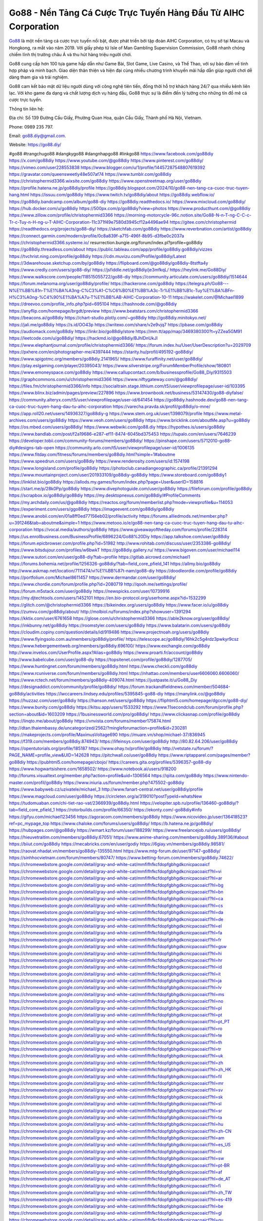 Go88 - Nền Tảng Cá Cược Trực Tuyến Hàng Đầu Từ AIHC Corporation
===================================

`Go88 <https://go88.diy/>`_ là một nền tảng cá cược trực tuyến nổi bật, được phát triển bởi tập đoàn AIHC Corporation, có trụ sở tại Macau và Hongkong, ra mắt vào năm 2019. Với giấy phép từ Isle of Man Gambling Supervision Commission, Go88 nhanh chóng chiếm lĩnh thị trường châu Á và thu hút hàng triệu người chơi. 

Go88 cung cấp hơn 100 tựa game hấp dẫn như Game Bài, Slot Game, Live Casino, và Thể Thao, với sự bảo đảm về tính hợp pháp và minh bạch. Giao diện thân thiện và hiện đại cùng nhiều chương trình khuyến mãi hấp dẫn giúp người chơi dễ dàng tham gia và trải nghiệm. 

Go88 cam kết bảo mật dữ liệu người dùng với công nghệ tiên tiến, đồng thời hỗ trợ khách hàng 24/7 qua nhiều kênh liên lạc. Với kho game đa dạng và chất lượng dịch vụ hàng đầu, Go88 thực sự là điểm đến lý tưởng cho những tín đồ mê cá cược trực tuyến.

Thông tin liên hệ: 

Địa chỉ: Số 139 Đường Cầu Giấy, Phường Quan Hoa, quận Cầu Giấy,  Thành phố Hà Nội, Vietnam. 

Phone: 0989 235 797. 

Email: go88.diy@gmail.com. 

Website: https://go88.diy/ 

#go88 #trangchugo88 #dangkygo88 #dangnhapgo88 #linkgo88
https://www.facebook.com/go88diy
https://x.com/go88diy
https://www.youtube.com/@go88diy
https://www.pinterest.com/go88diy/
https://vimeo.com/user228553838
https://www.blogger.com/u/1/profile/14457287548807619392
https://gravatar.com/queensweetly48e507af74
https://www.tumblr.com/go88diy
https://christophermid3366.wixsite.com/go88diy
https://www.openstreetmap.org/user/go88diy
https://profile.hatena.ne.jp/go88diy/profile
https://go88diy.blogspot.com/2024/10/go88-nen-tang-ca-cuoc-truc-tuyen-hang.html
https://issuu.com/go88diy
https://www.twitch.tv/go88diy/about
https://go88diy.webflow.io/
https://go88diy.bandcamp.com/album/go88-diy
https://go88diy.readthedocs.io/
https://www.mixcloud.com/go88diy/
https://hub.docker.com/u/go88diy
https://500px.com/p/go88diy?view=photos
https://www.producthunt.com/@go88diy
https://www.zillow.com/profile/christophermid3366
https://morning-motorcycle-96c.notion.site/Go88-N-n-T-ng-C-C-c-Tr-c-Tuy-n-H-ng-u-T-AIHC-Corporation-11c371f49e7580d3945cf12a4496ae94
https://gitee.com/christophermid
https://readthedocs.org/projects/go88-diy/
https://sketchfab.com/go88diy
https://www.reverbnation.com/artist/go88diy
https://connect.garmin.com/modern/profile/0c8a839f-a715-496f-8b95-d3fbe0c2037a
https://christophermid3366.systeme.io/
resurrection.bungie.org/forum/index.pl?profile=go88diy
https://go88diy.threadless.com/about
https://public.tableau.com/app/profile/go88diy.go88diy/vizzes
https://tvchrist.ning.com/profile/go88diy
https://cdn.muvizu.com/Profile/go88diy/Latest
https://3dwarehouse.sketchup.com/by/go88diy
https://flipboard.com/@go88diy/go88diy-8tstfta4y
https://www.credly.com/users/go88-diy/
https://jsfiddle.net/go88diy/je3mfkqL/
https://heylink.me/Go88Diy/
https://www.walkscore.com/people/118515055722/go88-diy
https://community.articulate.com/users/go88diy/1514644
https://forum.melanoma.org/user/go88diy/profile/
https://hackerone.com/go88diy
https://telegra.ph/Go88---N%E1%BB%81n-T%E1%BA%A3ng-C%C3%A1-C%C6%B0%E1%BB%A3c-Tr%E1%BB%B1c-Tuy%E1%BA%BFn-H%C3%A0ng-%C4%90%E1%BA%A7u-T%E1%BB%AB-AIHC-Corporation-10-11
https://wakelet.com/@Michael1899
https://dreevoo.com/profile_info.php?pid=695104
https://hashnode.com/@go88diy
https://anyflip.com/homepage/brgdt/preview
https://www.beatstars.com/christophermid3366
https://beacons.ai/go88diy
https://chart-studio.plotly.com/~go88diy
http://go88diy.minitokyo.net/
https://jali.me/go88diy
https://s.id/OO43p
https://writexo.com/share/v2e9vjq7
https://pbase.com/go88diy
https://audiomack.com/go88diy
https://linkr.bio/go88diy/store
https://mm.tt/app/map/3469380300?t=yZZea5GM91
https://leetcode.com/u/go88diy/
https://hackmd.io/@go88diy/BJhlDnUkJl
https://www.elephantjournal.com/profile/christophermid3366/
https://forum.index.hu/User/UserDescription?u=2029709
https://pxhere.com/en/photographer-me/4397444
https://starity.hu/profil/495192-go88diy/
https://www.spigotmc.org/members/go88diy.2141965/
https://www.furaffinity.net/user/go88diy/
https://play.eslgaming.com/player/20395043/
https://www.silverstripe.org/ForumMemberProfile/show/180801
https://www.emoneyspace.com/go88diy
https://www.callupcontact.com/b/businessprofile/Go88_Diy/9315503
https://graphcommons.com/u/christophermid3366
https://www.niftygateway.com/@go88diy/
https://files.fm/christophermid3366/info
https://socialtrain.stage.lithium.com/t5/user/viewprofilepage/user-id/103395
https://www.blinx.biz/admin/pages/preview/227896
https://www.brownbook.net/business/53147430/go88-diyfalse/
https://community.alteryx.com/t5/user/viewprofilepage/user-id/641454
https://go88diy.hashnode.dev/go88-nen-tang-ca-cuoc-truc-tuyen-hang-dau-tu-aihc-corporation
https://varecha.pravda.sk/profil/go88diy/o-mne/
https://app.roll20.net/users/14936327/go88diy-g
https://www.stem.org.uk/user/1398079/profile
https://www.metal-archives.com/users/go88diy
https://www.veoh.com/users/go88diy
https://www.bricklink.com/aboutMe.asp?u=go88diy
https://os.mbed.com/users/go88diy/
https://www.webwiki.com/go88.diy
https://hypothes.is/users/go88diy
https://www.bandlab.com/post/f2a19686-e287-ef11-8474-6045bd375453
https://tupalo.com/en/users/7646239
https://developer.tobii.com/community-forums/members/go88diy/
https://pinshape.com/users/5712010-go88-diy#designs-tab-open
https://community.arlo.com/t5/user/viewprofilepage/user-id/1006135
https://www.fitday.com/fitness/forums/members/go88diy.html?simple=1#aboutme
https://www.speedrun.com/users/go88diy
https://www.renderosity.com/users/id:1574198
https://www.longisland.com/profile/go88diy
https://photoclub.canadiangeographic.ca/profile/21391294
https://www.mountainproject.com/user/201933109/go88diy-go88diy
https://www.storeboard.com/go88diy1
https://linklist.bio/go88diy
https://allods.my.games/forum/index.php?page=User&userID=158816
https://start.me/p/28k0Pp/go88diy
https://www.divephotoguide.com/user/go88diy
https://fileforum.com/profile/go88diy
https://scrapbox.io/go88diy/go88diy
https://my.desktopnexus.com/go88diy/#ProfileComments
https://my.archdaily.com/us/@go88diy
https://reactos.org/forum/memberlist.php?mode=viewprofile&u=114053
https://experiment.com/users/ggo88diy
https://imageevent.com/go88diy/go88diy
https://www.anobii.com/en/01a8ff0ed77156eb02/profile/activity
https://forums.alliedmods.net/member.php?u=391246&tab=aboutme&simple=1
https://www.metooo.io/e/go88-nen-tang-ca-cuoc-truc-tuyen-hang-dau-tu-aihc-corporation
https://vocal.media/authors/go88diy
https://www.giveawayoftheday.com/forums/profile/228314
https://us.enrollbusiness.com/BusinessProfile/6896224/Go88%20Diy
https://app.talkshoe.com/user/go88diy
https://forum.epicbrowser.com/profile.php?id=51982
http://www.rohitab.com/discuss/user/2353386-go88diy/
https://www.bitsdujour.com/profiles/w6bwkT
https://go88diy.gallery.ru/
https://www.bigoven.com/user/michael114
https://www.sutori.com/en/user/go88-diy?tab=profile
https://gitlab.aicrowd.com/michael1
https://forums.bohemia.net/profile/1256326-go88diy/?tab=field_core_pfield_141
https://allmy.bio/go88diy
http://www.askmap.net/location/7111474/vi%E1%BB%87t-nam/go88-diy
https://doodleordie.com/profile/go88diy
https://portfolium.com/Michael8611457
https://www.dermandar.com/user/go88diy/
https://www.chordie.com/forum/profile.php?id=2080719
http://qooh.me/settings/profile/
https://forum.m5stack.com/user/go88diy
https://newspicks.com/user/10739916
https://my.djtechtools.com/users/1452101
https://en.bio-protocol.org/userhome.aspx?id=1532299
https://glitch.com/@christophermid3366
https://bikeindex.org/users/go88diy
https://www.facer.io/u/go88diy
https://zumvu.com/go88diy/about/
http://molbiol.ru/forums/index.php?showuser=1391294
https://kktix.com/user/6761658
https://glose.com/u/christophermid3366
https://able2know.org/user/go88diy/
https://inkbunny.net/go88diy
https://roomstyler.com/users/go88diy
https://www.balatarin.com/users/go88diy
https://cloudim.copiny.com/question/details/id/919486
https://www.projectnoah.org/users/go88diy
https://www.flyingsolo.com.au/members/go88diy/profile/
https://telescope.ac/go88diy/16hk2c5g4rdz3pwkyr9csz
https://www.hebergementweb.org/members/go88diy.696100/
https://www.exchangle.com/go88diy
http://www.invelos.com/UserProfile.aspx?Alias=go88diy
https://www.proarti.fr/account/go88diy
http://www.babelcube.com/user/go88-diy
https://topsitenet.com/profile/go88diy/1287705/
https://www.huntingnet.com/forum/members/go88diy.html
https://www.checkli.com/go88diy
https://www.rcuniverse.com/forum/members/go88diy.html
https://nhattao.com/members/user6606060.6606060/
https://www.rctech.net/forum/members/go88diy-409074.html
https://justpaste.it/u/Go88_Diy
https://designaddict.com/community/profile/go88diy/
https://forum.trackandfieldnews.com/member/504684-go88diy/activities
https://lwccareers.lindsey.edu/profiles/5395845-go88-diy
https://manylink.co/@go88diy
https://huzzaz.com/user/go88diy
https://hanson.net/users/go88diy
https://fliphtml5.com/homepage/dgccm/go88-diy/
https://www.bunity.com/go88diy
https://kitsu.app/users/1533292
https://www.11secondclub.com/forum/profile.php?section=about&id=1603209
https://1businessworld.com/pro/go88diy/
https://www.clickasnap.com/profile/go88diy
https://linqto.me/about/go88diy
https://vnvista.com/forums/member175874.html
http://dtan.thaiembassy.de/uncategorized/2562/?mingleforumaction=profile&id=230281
https://makeprojects.com/profile/MaximusVoltage690
https://muare.vn/shop/michael-37/836945
https://f319.com/members/go88diy.874943/
https://lifeinsys.com/user/go88diy
http://80.82.64.206/user/go88diy
https://opentutorials.org/profile/185187
https://www.ohay.tv/profile/go88diy
http://vetstate.ru/forum/?PAGE_NAME=profile_view&UID=142628
https://pitchwall.co/user/go88diy
https://www.riptapparel.com/pages/member?go88diy
https://pubhtml5.com/homepage/cbojo/
https://careers.gita.org/profiles/5396357-go88-diy
https://www.hogwartsishere.com/1658502/
https://www.notebook.ai/users/918200
http://forums.visualtext.org/member.php?action=profile&uid=1306564
https://qiita.com/go88diy
https://www.nintendo-master.com/profil/go88diy
https://www.iniuria.us/forum/member.php?475502-go88diy
https://www.babyweb.cz/uzivatele/michael_3
http://www.fanart-central.net/user/go88diy/profile
https://www.magcloud.com/user/go88diy
https://circleten.org/a/319010?postTypeId=whatsNew
https://tudomuaban.com/chi-tiet-rao-vat/2366939/go88diy.html
https://velopiter.spb.ru/profile/136460-go88diy/?tab=field_core_pfield_1
https://rotorbuilds.com/profile/66350/
https://ekonty.com/-go88diy#info
https://gifyu.com/michael123456
https://agoracom.com/members/go88diy
https://www.nicovideo.jp/user/136418523?ref=pc_mypage_top
https://www.chaloke.com/forums/users/go88diy/
https://b.hatena.ne.jp/go88diy/
https://hubpages.com/@go88diy
https://wmart.kz/forum/user/188299/
https://www.freelancejob.ru/users/go88diy/
https://hieuvetraitim.com/members/go88diy.67051/
https://www.anime-sharing.com/members/go88diy.389136/#about
https://biiut.com/go88diy
https://mecabricks.com/en/user/godiy
https://6giay.vn/members/go88diy.98581/
https://raovat.nhadat.vn/members/go88diy-135550.html
https://www.mtg-forum.de/user/97147-go88diy/
https://sinhhocvietnam.com/forum/members/80747/
https://www.betting-forum.com/members/go88diy.74622/
https://chromewebstore.google.com/detail/gray-and-white-cat/mmfifhfkcfdopfgbhgdkcnicpacoaicf
https://chromewebstore.google.com/detail/gray-and-white-cat/mmfifhfkcfdopfgbhgdkcnicpacoaicf?hl=vi
https://chromewebstore.google.com/detail/gray-and-white-cat/mmfifhfkcfdopfgbhgdkcnicpacoaicf?hl=ar
https://chromewebstore.google.com/detail/gray-and-white-cat/mmfifhfkcfdopfgbhgdkcnicpacoaicf?hl=bg
https://chromewebstore.google.com/detail/gray-and-white-cat/mmfifhfkcfdopfgbhgdkcnicpacoaicf?hl=bn
https://chromewebstore.google.com/detail/gray-and-white-cat/mmfifhfkcfdopfgbhgdkcnicpacoaicf?hl=ca
https://chromewebstore.google.com/detail/gray-and-white-cat/mmfifhfkcfdopfgbhgdkcnicpacoaicf?hl=cs
https://chromewebstore.google.com/detail/gray-and-white-cat/mmfifhfkcfdopfgbhgdkcnicpacoaicf?hl=da
https://chromewebstore.google.com/detail/gray-and-white-cat/mmfifhfkcfdopfgbhgdkcnicpacoaicf?hl=de
https://chromewebstore.google.com/detail/gray-and-white-cat/mmfifhfkcfdopfgbhgdkcnicpacoaicf?hl=el
https://chromewebstore.google.com/detail/gray-and-white-cat/mmfifhfkcfdopfgbhgdkcnicpacoaicf?hl=fa
https://chromewebstore.google.com/detail/gray-and-white-cat/mmfifhfkcfdopfgbhgdkcnicpacoaicf?hl=fr
https://chromewebstore.google.com/detail/gray-and-white-cat/mmfifhfkcfdopfgbhgdkcnicpacoaicf?hl=gsw
https://chromewebstore.google.com/detail/gray-and-white-cat/mmfifhfkcfdopfgbhgdkcnicpacoaicf?hl=hi
https://chromewebstore.google.com/detail/gray-and-white-cat/mmfifhfkcfdopfgbhgdkcnicpacoaicf?hl=hr
https://chromewebstore.google.com/detail/gray-and-white-cat/mmfifhfkcfdopfgbhgdkcnicpacoaicf?hl=id
https://chromewebstore.google.com/detail/gray-and-white-cat/mmfifhfkcfdopfgbhgdkcnicpacoaicf?hl=it
https://chromewebstore.google.com/detail/gray-and-white-cat/mmfifhfkcfdopfgbhgdkcnicpacoaicf?hl=ja
https://chromewebstore.google.com/detail/gray-and-white-cat/mmfifhfkcfdopfgbhgdkcnicpacoaicf?hl=lv
https://chromewebstore.google.com/detail/gray-and-white-cat/mmfifhfkcfdopfgbhgdkcnicpacoaicf?hl=ms
https://chromewebstore.google.com/detail/gray-and-white-cat/mmfifhfkcfdopfgbhgdkcnicpacoaicf?hl=no
https://chromewebstore.google.com/detail/gray-and-white-cat/mmfifhfkcfdopfgbhgdkcnicpacoaicf?hl=pl
https://chromewebstore.google.com/detail/gray-and-white-cat/mmfifhfkcfdopfgbhgdkcnicpacoaicf?hl=pt
https://chromewebstore.google.com/detail/gray-and-white-cat/mmfifhfkcfdopfgbhgdkcnicpacoaicf?hl=pt_PT
https://chromewebstore.google.com/detail/gray-and-white-cat/mmfifhfkcfdopfgbhgdkcnicpacoaicf?hl=ro
https://chromewebstore.google.com/detail/gray-and-white-cat/mmfifhfkcfdopfgbhgdkcnicpacoaicf?hl=te
https://chromewebstore.google.com/detail/gray-and-white-cat/mmfifhfkcfdopfgbhgdkcnicpacoaicf?hl=th
https://chromewebstore.google.com/detail/gray-and-white-cat/mmfifhfkcfdopfgbhgdkcnicpacoaicf?hl=tr
https://chromewebstore.google.com/detail/gray-and-white-cat/mmfifhfkcfdopfgbhgdkcnicpacoaicf?hl=uk
https://chromewebstore.google.com/detail/gray-and-white-cat/mmfifhfkcfdopfgbhgdkcnicpacoaicf?hl=zh
https://chromewebstore.google.com/detail/gray-and-white-cat/mmfifhfkcfdopfgbhgdkcnicpacoaicf?hl=zh_HK
https://chromewebstore.google.com/detail/gray-and-white-cat/mmfifhfkcfdopfgbhgdkcnicpacoaicf?hl=fil
https://chromewebstore.google.com/detail/gray-and-white-cat/mmfifhfkcfdopfgbhgdkcnicpacoaicf?hl=mr
https://chromewebstore.google.com/detail/gray-and-white-cat/mmfifhfkcfdopfgbhgdkcnicpacoaicf?hl=sv
https://chromewebstore.google.com/detail/gray-and-white-cat/mmfifhfkcfdopfgbhgdkcnicpacoaicf?hl=sk
https://chromewebstore.google.com/detail/gray-and-white-cat/mmfifhfkcfdopfgbhgdkcnicpacoaicf?hl=sl
https://chromewebstore.google.com/detail/gray-and-white-cat/mmfifhfkcfdopfgbhgdkcnicpacoaicf?hl=sr
https://chromewebstore.google.com/detail/gray-and-white-cat/mmfifhfkcfdopfgbhgdkcnicpacoaicf?hl=ta
https://chromewebstore.google.com/detail/gray-and-white-cat/mmfifhfkcfdopfgbhgdkcnicpacoaicf?hl=hu
https://chromewebstore.google.com/detail/gray-and-white-cat/mmfifhfkcfdopfgbhgdkcnicpacoaicf?hl=zh-CN
https://chromewebstore.google.com/detail/gray-and-white-cat/mmfifhfkcfdopfgbhgdkcnicpacoaicf?hl=am
https://chromewebstore.google.com/detail/gray-and-white-cat/mmfifhfkcfdopfgbhgdkcnicpacoaicf?hl=es_US
https://chromewebstore.google.com/detail/gray-and-white-cat/mmfifhfkcfdopfgbhgdkcnicpacoaicf?hl=nl
https://chromewebstore.google.com/detail/gray-and-white-cat/mmfifhfkcfdopfgbhgdkcnicpacoaicf?hl=sw
https://chromewebstore.google.com/detail/gray-and-white-cat/mmfifhfkcfdopfgbhgdkcnicpacoaicf?hl=pt-BR
https://chromewebstore.google.com/detail/gray-and-white-cat/mmfifhfkcfdopfgbhgdkcnicpacoaicf?hl=af
https://chromewebstore.google.com/detail/gray-and-white-cat/mmfifhfkcfdopfgbhgdkcnicpacoaicf?hl=de_AT
https://chromewebstore.google.com/detail/gray-and-white-cat/mmfifhfkcfdopfgbhgdkcnicpacoaicf?hl=fi
https://chromewebstore.google.com/detail/gray-and-white-cat/mmfifhfkcfdopfgbhgdkcnicpacoaicf?hl=zh_TW
https://chromewebstore.google.com/detail/gray-and-white-cat/mmfifhfkcfdopfgbhgdkcnicpacoaicf?hl=es-419
https://chromewebstore.google.com/detail/gray-and-white-cat/mmfifhfkcfdopfgbhgdkcnicpacoaicf?hl=be
https://chromewebstore.google.com/detail/gray-and-white-cat/mmfifhfkcfdopfgbhgdkcnicpacoaicf?hl=gl
https://chromewebstore.google.com/detail/gray-and-white-cat/mmfifhfkcfdopfgbhgdkcnicpacoaicf?hl=gu
https://chromewebstore.google.com/detail/gray-and-white-cat/mmfifhfkcfdopfgbhgdkcnicpacoaicf?hl=ko
https://chromewebstore.google.com/detail/gray-and-white-cat/mmfifhfkcfdopfgbhgdkcnicpacoaicf?hl=iw
https://chromewebstore.google.com/detail/gray-and-white-cat/mmfifhfkcfdopfgbhgdkcnicpacoaicf?hl=kk
https://chromewebstore.google.com/detail/gray-and-white-cat/mmfifhfkcfdopfgbhgdkcnicpacoaicf?hl=zh-TW
https://chromewebstore.google.com/detail/gray-and-white-cat/mmfifhfkcfdopfgbhgdkcnicpacoaicf?hl=et
https://chromewebstore.google.com/detail/gray-and-white-cat/mmfifhfkcfdopfgbhgdkcnicpacoaicf?hl=lt
https://chromewebstore.google.com/detail/gray-and-white-cat/mmfifhfkcfdopfgbhgdkcnicpacoaicf?hl=ml
https://chromewebstore.google.com/detail/gray-and-white-cat/mmfifhfkcfdopfgbhgdkcnicpacoaicf?hl=es_DO
https://chromewebstore.google.com/detail/gray-and-white-cat/mmfifhfkcfdopfgbhgdkcnicpacoaicf?hl=es_AR
https://chromewebstore.google.com/detail/gray-and-white-cat/mmfifhfkcfdopfgbhgdkcnicpacoaicf?hl=eu
https://chromewebstore.google.com/detail/gray-and-white-cat/mmfifhfkcfdopfgbhgdkcnicpacoaicf?hl=az
https://chromewebstore.google.com/detail/gray-and-white-cat/mmfifhfkcfdopfgbhgdkcnicpacoaicf?hl=he
https://chromewebstore.google.com/detail/gray-and-white-cat/mmfifhfkcfdopfgbhgdkcnicpacoaicf?hl=fr_CA
https://chromewebstore.google.com/detail/gray-and-white-cat/mmfifhfkcfdopfgbhgdkcnicpacoaicf?hl=ln
https://chromewebstore.google.com/detail/gray-and-white-cat/mmfifhfkcfdopfgbhgdkcnicpacoaicf?hl=mn
https://chromewebstore.google.com/detail/gray-and-white-cat/mmfifhfkcfdopfgbhgdkcnicpacoaicf?hl=pt-PT
https://chromewebstore.google.com/detail/gray-and-white-cat/mmfifhfkcfdopfgbhgdkcnicpacoaicf?hl=ru
https://chromewebstore.google.com/detail/gray-and-white-cat/mmfifhfkcfdopfgbhgdkcnicpacoaicf?hl=sr_Latn
https://chromewebstore.google.com/detail/gray-and-white-cat/mmfifhfkcfdopfgbhgdkcnicpacoaicf?hl=es_PY
https://chromewebstore.google.com/detail/gray-and-white-cat/mmfifhfkcfdopfgbhgdkcnicpacoaicf?hl=es
https://chromewebstore.google.com/detail/gray-and-white-cat/mmfifhfkcfdopfgbhgdkcnicpacoaicf?hl=ky
https://chromewebstore.google.com/detail/gray-and-white-cat/mmfifhfkcfdopfgbhgdkcnicpacoaicf?hl=fr_CH
https://chromewebstore.google.com/detail/gray-and-white-cat/mmfifhfkcfdopfgbhgdkcnicpacoaicf?hl=uz
https://chromewebstore.google.com/detail/gray-and-white-cat/mmfifhfkcfdopfgbhgdkcnicpacoaicf?hl=ka
https://chromewebstore.google.com/detail/gray-and-white-cat/mmfifhfkcfdopfgbhgdkcnicpacoaicf?hl=en-GB
https://chromewebstore.google.com/detail/gray-and-white-cat/mmfifhfkcfdopfgbhgdkcnicpacoaicf?hl=en-US
https://chromewebstore.google.com/detail/gray-and-white-cat/mmfifhfkcfdopfgbhgdkcnicpacoaicf?gl=EG
https://chromewebstore.google.com/detail/gray-and-white-cat/mmfifhfkcfdopfgbhgdkcnicpacoaicf?hl=km
https://chromewebstore.google.com/detail/gray-and-white-cat/mmfifhfkcfdopfgbhgdkcnicpacoaicf?hl=my
https://chromewebstore.google.com/detail/gray-and-white-cat/mmfifhfkcfdopfgbhgdkcnicpacoaicf?gl=AE
https://chromewebstore.google.com/detail/gray-and-white-cat/mmfifhfkcfdopfgbhgdkcnicpacoaicf?gl=ZA
https://mcc.imtrac.in/web/go88diy/home/-/blogs/go88-nen-tang-ca-cuoc-truc-tuyen-hang-dau-tu-aihc-corporation
https://caxman.boc-group.eu/web/go88diy/home/-/blogs/go88-nen-tang-ca-cuoc-truc-tuyen-hang-dau-tu-aihc-corporation
https://mapman.gabipd.org/web/anastassia/home/-/message_boards/message/598322
http://www.lemmth.gr/web/go88diy/home/-/blogs/go88-nen-tang-ca-cuoc-truc-tuyen-hang-dau-tu-aihc-corporation
http://pras.ambiente.gob.ec/en/web/go88diy/home/-/blogs/go88-nen-tang-ca-cuoc-truc-tuyen-hang-dau-tu-aihc-corporation
https://www.ideage.es/portal/web/go88diy/home/-/blogs/go88-nen-tang-ca-cuoc-truc-tuyen-hang-dau-tu-aihc-corporation
https://go88diy.onlc.fr/
https://go88diy90761.onlc.eu/
https://go88diy75235.onlc.ml/
https://sites.google.com/view/go88diy/home
https://go88diy.localinfo.jp/posts/55566937
https://go88diy.themedia.jp/posts/55566938
https://go88diy.theblog.me/posts/55566939
https://go88diy.storeinfo.jp/posts/55566940
https://go88diy.shopinfo.jp/posts/55566941
https://go88diy.therestaurant.jp/posts/55566942
https://go88diy.amebaownd.com/posts/55566943
https://go88diy.notepin.co/
https://glose.com/u/christophermid3366
https://go88diy.blogspot.com/2024/10/go88-nen-tang-ca-cuoc-truc-tuyen-hang_14.html
